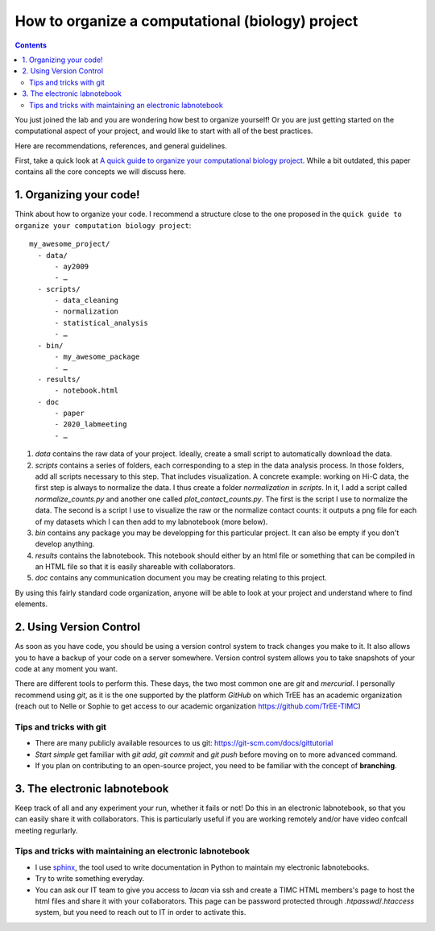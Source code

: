 .. EPICON documentation master file, created by
   sphinx-quickstart on Thu Feb  9 14:30:39 2017.
   You can adapt this file completely to your liking, but it should at least
   contain the root `toctree` directive.

=================================================
How to organize a computational (biology) project
=================================================

.. contents::


You just joined the lab and you are wondering how best to organize yourself!
Or you are just getting started on the computational aspect of your project,
and would like to start with all of the best practices.

Here are recommendations, references, and general guidelines.

First, take a quick look at `A quick guide to organize your computational
biology project
<https://journals.plos.org/ploscompbiol/article?id=10.1371/journal.pcbi.1000424>`_.
While a bit outdated, this paper contains all the core concepts we will
discuss here.


1. Organizing your code!
========================

Think about how to organize your code. I recommend a structure close to
the one proposed in the ``quick guide to organize your computation biology
project``::

  my_awesome_project/
    - data/
        - ay2009
        - …
    - scripts/
        - data_cleaning
        - normalization
        - statistical_analysis
        - …
    - bin/
        - my_awesome_package
        - …
    - results/
        - notebook.html
    - doc
        - paper
        - 2020_labmeeting
        - …


1. `data` contains the raw data of your project. Ideally, create a small
   script to automatically download the data.

2. `scripts` contains a series of folders, each corresponding to a step in the
   data analysis process. In those folders, add all scripts necessary to this
   step. That includes visualization. A concrete example: working on Hi-C
   data, the first step is always to normalize the data. I thus create a
   folder `normalization` in `scripts`. In it, I add a script called
   `normalize_counts.py` and another one called `plot_contact_counts.py`. The
   first is the script I use to normalize the data. The second is a script I
   use to visualize the raw or the normalize contact counts: it outputs a png
   file for each of my datasets which I can then add to my labnotebook (more
   below).

3. `bin` contains any package you may be developping for this particular
   project. It can also be empty if you don't develop anything.

4. `results` contains the labnotebook. This notebook should either by an html
   file or something that can be compiled in an HTML file so that it is easily
   shareable with collaborators.

5. `doc` contains any communication document you may be creating relating to
   this project.


By using this fairly standard code organization, anyone will be able to look
at your project and understand where to find elements.


.. image:: external_images/why_version_control.png


2. Using Version Control
========================

As soon as you have code, you should be using a version control system to
track changes you make to it. It also allows you to have a backup of your code
on a server somewhere. Version control system allows you to take snapshots of
your code at any moment you want.

There are different tools to perform this. These days, the two most common one
are `git` and `mercurial`. I personally recommend using `git`, as it is the
one supported by the platform `GitHub` on which TrEE has an academic
organization (reach out to Nelle or Sophie to get access to our academic
organization `https://github.com/TrEE-TIMC <https://github.com/TrEE-TIMC>`_) 

Tips and tricks with git
-------------------------

- There are many publicly available resources to us git: https://git-scm.com/docs/gittutorial
- *Start simple* get familiar with `git add`, `git commit` and `git push`
  before moving on to more advanced command.
- If you plan on contributing to an open-source project, you need to be
  familiar with the concept of **branching**.

3. The electronic labnotebook
=============================

Keep track of all and any experiment your run, whether it fails or not! Do
this in an electronic labnotebook, so that you can easily share it with
collaborators. This is particularly useful if you are working remotely and/or
have video confcall meeting regurlarly.

Tips and tricks with maintaining an electronic labnotebook
-----------------------------------------------------------

- I use `sphinx <http://www.sphinx-doc.org/en/stable/>`_, the tool used to
  write documentation in Python to maintain my electronic labnotebooks.
- Try to write something everyday.
- You can ask our IT team to give you access to `lacan` via ssh and create a
  TIMC HTML members's page to host the html files and share it with your
  collaborators. This page can be password protected through
  `.htpasswd`/`.htaccess` system, but you need to reach out to IT in order to
  activate this.
